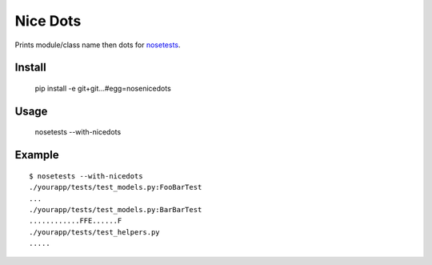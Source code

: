 ==============================
Nice Dots
==============================

Prints module/class name then dots for nosetests_.

.. _nosetests: http://somethingaboutorange.com/mrl/projects/nose/

Install
=======

  pip install -e git+git...#egg=nosenicedots

Usage
=====
  
  nosetests --with-nicedots

Example
=======

::
  
  $ nosetests --with-nicedots
  ./yourapp/tests/test_models.py:FooBarTest
  ...
  ./yourapp/tests/test_models.py:BarBarTest
  ............FFE......F
  ./yourapp/tests/test_helpers.py
  .....
